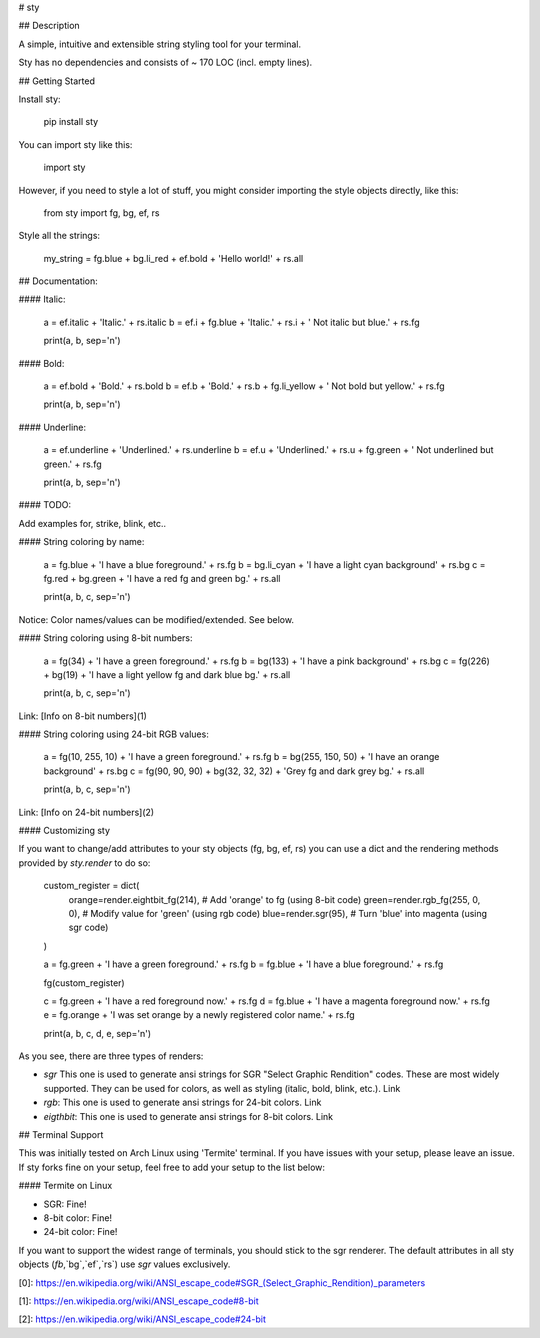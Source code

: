 
# sty


## Description

A simple, intuitive and extensible string styling tool for your terminal.

Sty has no dependencies and consists of ~ 170 LOC (incl. empty lines).


## Getting Started

Install sty:

    pip install sty

You can import sty like this:

    import sty

However, if you need to style a lot of stuff, you might consider importing the 
style objects directly, like this:

    from sty import fg, bg, ef, rs

Style all the strings:

    my_string = fg.blue + bg.li_red + ef.bold + 'Hello world!' + rs.all


## Documentation:

#### Italic:


    a = ef.italic + 'Italic.' + rs.italic
    b = ef.i + fg.blue + 'Italic.' + rs.i + ' Not italic but blue.' + rs.fg

    print(a, b, sep='\n')


#### Bold:

    a = ef.bold + 'Bold.' + rs.bold
    b = ef.b + 'Bold.' + rs.b + fg.li_yellow + ' Not bold but yellow.' + rs.fg

    print(a, b, sep='\n')


#### Underline:

    a = ef.underline + 'Underlined.' + rs.underline
    b = ef.u + 'Underlined.' + rs.u + fg.green + ' Not underlined but green.' + rs.fg

    print(a, b, sep='\n')


#### TODO:

Add examples for, strike, blink, etc..


#### String coloring by name:

    a = fg.blue + 'I have a blue foreground.' + rs.fg
    b = bg.li_cyan + 'I have a light cyan background' + rs.bg
    c = fg.red + bg.green + 'I have a red fg and green bg.' + rs.all

    print(a, b, c, sep='\n')

Notice: Color names/values can be modified/extended. See below.


#### String coloring using 8-bit numbers:

    a = fg(34) + 'I have a green foreground.' + rs.fg
    b = bg(133) + 'I have a pink background' + rs.bg
    c = fg(226) + bg(19) + 'I have a light yellow fg and dark blue bg.' + rs.all

    print(a, b, c, sep='\n')

Link: [Info on 8-bit numbers](1)


#### String coloring using 24-bit RGB values:

    a = fg(10, 255, 10) + 'I have a green foreground.' + rs.fg
    b = bg(255, 150, 50) + 'I have an orange background' + rs.bg
    c = fg(90, 90, 90) + bg(32, 32, 32) + 'Grey fg and dark grey bg.' + rs.all

    print(a, b, c, sep='\n')

Link: [Info on 24-bit numbers](2)


#### Customizing sty

If you want to change/add attributes to your sty objects (fg, bg, ef, rs) you can use a dict and the rendering methods provided by `sty.render` to do so:

    custom_register = dict(
        orange=render.eightbit_fg(214),  # Add 'orange' to fg (using 8-bit code)
        green=render.rgb_fg(255, 0, 0),  # Modify value for 'green' (using rgb code)
        blue=render.sgr(95),  # Turn 'blue' into magenta (using sgr code)
    )

    a = fg.green + 'I have a green foreground.' + rs.fg
    b = fg.blue + 'I have a blue foreground.' + rs.fg

    fg(custom_register)

    c = fg.green + 'I have a red foreground now.' + rs.fg
    d = fg.blue + 'I have a magenta foreground now.' + rs.fg
    e = fg.orange + 'I was set orange by a newly registered color name.' + rs.fg

    print(a, b, c, d, e, sep='\n')

As you see, there are three types of renders:

* `sgr` This one is used to generate ansi strings for SGR "Select Graphic Rendition" codes. These are most widely supported. They can be used for colors, as well as styling (italic, bold, blink, etc.). Link
* `rgb`: This one is used to generate ansi strings for 24-bit colors. Link
* `eigthbit`: This one is used to generate ansi strings for 8-bit colors. Link

## Terminal Support

This was initially tested on Arch Linux using 'Termite' terminal. If you have issues with your setup, please leave an issue. If sty forks fine on your setup, feel free to add your setup to the list below:

#### Termite on Linux

* SGR: Fine!
* 8-bit color: Fine!
* 24-bit color: Fine!

If you want to support the widest range of terminals, you should stick to the sgr renderer. The default attributes in all sty objects (`fb`,`bg`,`ef`,`rs`) use `sgr` values exclusively.




[0]: https://en.wikipedia.org/wiki/ANSI_escape_code#SGR_(Select_Graphic_Rendition)_parameters

[1]: https://en.wikipedia.org/wiki/ANSI_escape_code#8-bit

[2]: https://en.wikipedia.org/wiki/ANSI_escape_code#24-bit


